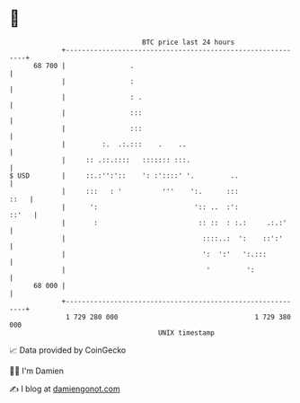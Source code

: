 * 👋

#+begin_example
                                    BTC price last 24 hours                    
                +------------------------------------------------------------+ 
         68 700 |                .                                           | 
                |                :                                           | 
                |                : .                                         | 
                |                :::                                         | 
                |                :::                                         | 
                |         :.  .:.:::    .    ..                              | 
                |     :: .::.::::   ::::::: :::.                             | 
   $ USD        |     ::.:'':'::    ': :'::::' '.         ..                 | 
                |     :::   : '          '''    ':.      :::            ::   | 
                |      ':                        ':: ..  :':           ::'   | 
                |       :                         :: ::  : :.:     .:.:'     | 
                |                                  ::::..:  ':    ::':'      | 
                |                                  ':  ':'   ':.:::          | 
                |                                   '         ':             | 
         68 000 |                                                            | 
                +------------------------------------------------------------+ 
                 1 729 280 000                                  1 729 380 000  
                                        UNIX timestamp                         
#+end_example
📈 Data provided by CoinGecko

🧑‍💻 I'm Damien

✍️ I blog at [[https://www.damiengonot.com][damiengonot.com]]
